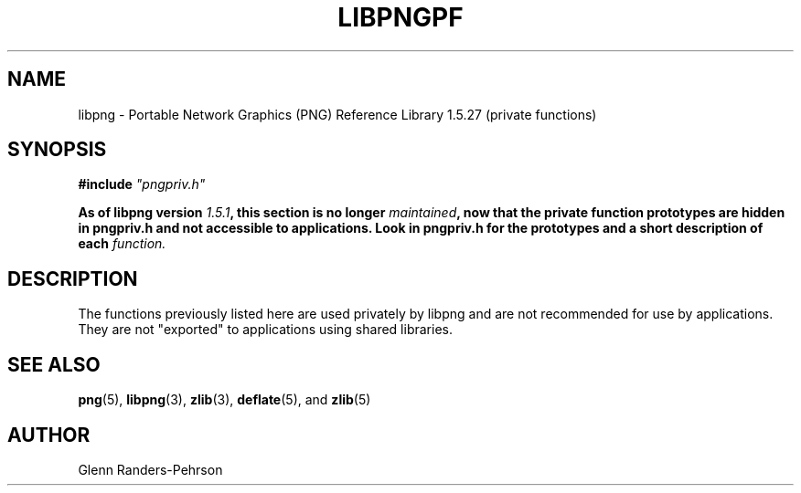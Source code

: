 .TH LIBPNGPF 3 "May 26, 2016"
.SH NAME
libpng \- Portable Network Graphics (PNG) Reference Library 1.5.27
(private functions)
.SH SYNOPSIS
\fB#include \fI"pngpriv.h"

\fBAs of libpng version \fP\fI1.5.1\fP\fB, this section is no longer \fP\fImaintained\fP\fB, now that the private function prototypes are hidden in pngpriv.h and not accessible to applications. Look in pngpriv.h for the prototypes and a short description of each \fIfunction.

.SH DESCRIPTION
The functions previously listed here are used privately by libpng
and are not recommended for use by applications.  They are
not "exported" to applications using shared libraries.

.SH SEE ALSO
.BR "png"(5), " libpng"(3), " zlib"(3), " deflate"(5), " " and " zlib"(5)
.SH AUTHOR
Glenn Randers-Pehrson
